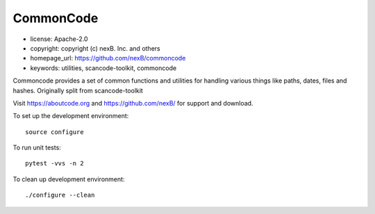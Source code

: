 CommonCode
==========

- license: Apache-2.0
- copyright: copyright (c) nexB. Inc. and others
- homepage_url: https://github.com/nexB/commoncode
- keywords: utilities, scancode-toolkit, commoncode


Commoncode provides a set of common functions and utilities for handling various things like paths,
dates, files and hashes. Originally split from scancode-toolkit

Visit https://aboutcode.org and https://github.com/nexB/ for support and download.

To set up the development environment::

    source configure

To run unit tests::

    pytest -vvs -n 2

To clean up development environment::

    ./configure --clean

